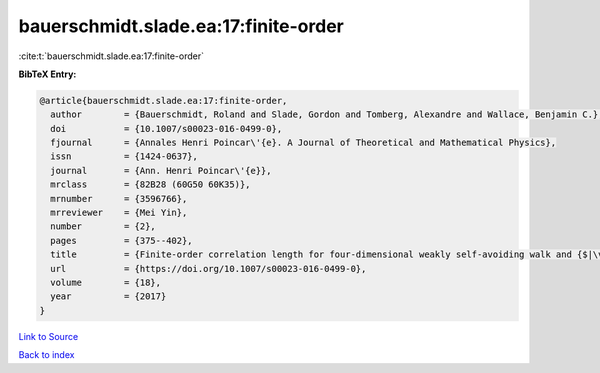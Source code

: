 bauerschmidt.slade.ea:17:finite-order
=====================================

:cite:t:`bauerschmidt.slade.ea:17:finite-order`

**BibTeX Entry:**

.. code-block:: bibtex

   @article{bauerschmidt.slade.ea:17:finite-order,
     author        = {Bauerschmidt, Roland and Slade, Gordon and Tomberg, Alexandre and Wallace, Benjamin C.},
     doi           = {10.1007/s00023-016-0499-0},
     fjournal      = {Annales Henri Poincar\'{e}. A Journal of Theoretical and Mathematical Physics},
     issn          = {1424-0637},
     journal       = {Ann. Henri Poincar\'{e}},
     mrclass       = {82B28 (60G50 60K35)},
     mrnumber      = {3596766},
     mrreviewer    = {Mei Yin},
     number        = {2},
     pages         = {375--402},
     title         = {Finite-order correlation length for four-dimensional weakly self-avoiding walk and {$|\varphi|^4$} spins},
     url           = {https://doi.org/10.1007/s00023-016-0499-0},
     volume        = {18},
     year          = {2017}
   }

`Link to Source <https://doi.org/10.1007/s00023-016-0499-0},>`_


`Back to index <../By-Cite-Keys.html>`_
